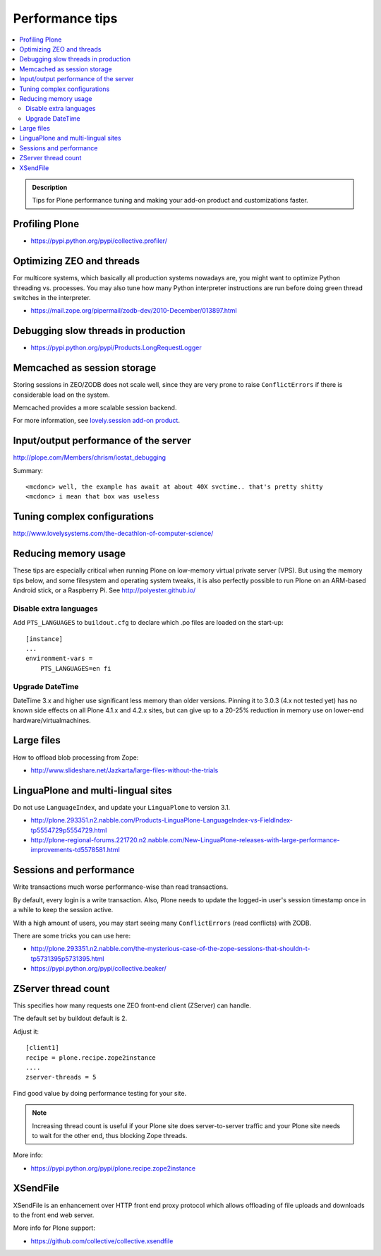 ===============================
 Performance tips
===============================

.. contents :: :local:

.. admonition:: Description

    Tips for Plone performance tuning and making your add-on product and
    customizations faster.

Profiling Plone
===========================

* https://pypi.python.org/pypi/collective.profiler/

Optimizing ZEO and threads
===========================

For multicore systems, which basically all production systems nowadays are,
you might want to optimize Python threading vs. processes. You may also tune
how many Python interpreter instructions are run before doing green thread
switches in the interpreter.

* https://mail.zope.org/pipermail/zodb-dev/2010-December/013897.html

Debugging slow threads in production
====================================

* https://pypi.python.org/pypi/Products.LongRequestLogger

Memcached as session storage
============================

Storing sessions in ZEO/ZODB does not scale well, since they are very prone
to raise ``ConflictErrors`` if there is considerable load on the system.

Memcached provides a more scalable session backend.

For more information, see 
`lovely.session add-on product <https://pypi.python.org/pypi/lovely.session/0.2.2>`_.

Input/output performance of the server
======================================

http://plope.com/Members/chrism/iostat_debugging

Summary::

    <mcdonc> well, the example has await at about 40X svctime.. that's pretty shitty
    <mcdonc> i mean that box was useless


Tuning complex configurations
=============================

http://www.lovelysystems.com/the-decathlon-of-computer-science/

Reducing memory usage
=======================

These tips are especially critical when running Plone on low-memory virtual
private server (VPS). But using the memory tips below, and some filesystem and operating system tweaks, 
it is also perfectly possible to run Plone on an ARM-based Android stick, or a Raspberry Pi. See http://polyester.github.io/

Disable extra languages
-------------------------

Add ``PTS_LANGUAGES`` to ``buildout.cfg`` to declare which .po files are loaded on the start-up::

        [instance]
        ...
        environment-vars =
            PTS_LANGUAGES=en fi

Upgrade DateTime
----------------

DateTime 3.x and higher use significant less memory than older versions. Pinning it to 3.0.3 (4.x not tested yet) has no
known side effects on all Plone 4.1.x and 4.2.x sites, but can give up to a 20-25% reduction in memory use on lower-end hardware/virtualmachines.


Large files
============

How to offload blob processing from Zope:

* http://www.slideshare.net/Jazkarta/large-files-without-the-trials

LinguaPlone and multi-lingual sites
=====================================

Do not use ``LanguageIndex``, and update your ``LinguaPlone`` to version
3.1.

* http://plone.293351.n2.nabble.com/Products-LinguaPlone-LanguageIndex-vs-FieldIndex-tp5554729p5554729.html

* http://plone-regional-forums.221720.n2.nabble.com/New-LinguaPlone-releases-with-large-performance-improvements-td5578581.html

Sessions and performance
========================

Write transactions much worse performance-wise than read transactions.

By default, every login is a write transaction. Also, Plone needs to update
the logged-in user's session timestamp once in a while to keep the session
active.

With a high amount of users, you may start seeing many ``ConflictErrors``
(read conflicts) with ZODB.

There are some tricks you can use here:

* http://plone.293351.n2.nabble.com/the-mysterious-case-of-the-zope-sessions-that-shouldn-t-tp5731395p5731395.html

* https://pypi.python.org/pypi/collective.beaker/

ZServer thread count
======================

This specifies how many requests one ZEO front-end client (ZServer) can
handle.

The default set by buildout default is 2.

Adjust it::

        [client1]
        recipe = plone.recipe.zope2instance
        ....
        zserver-threads = 5

Find good value by doing performance testing for your site.

.. note ::

    Increasing thread count is useful if your Plone site does
    server-to-server traffic and your Plone site needs to wait for the other
    end, thus blocking Zope threads.

More info:

* https://pypi.python.org/pypi/plone.recipe.zope2instance

XSendFile
============

XSendFile is an enhancement over HTTP front end proxy protocol which allows
offloading of file uploads and downloads to the front end web server.

More info for Plone support:

* https://github.com/collective/collective.xsendfile

